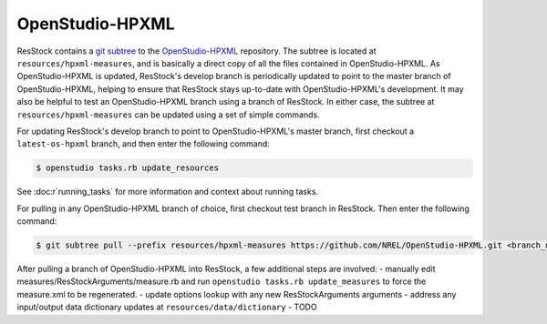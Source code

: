 OpenStudio-HPXML
================

ResStock contains a `git subtree <https://www.atlassian.com/git/tutorials/git-subtree>`_ to the `OpenStudio-HPXML <https://github.com/NREL/OpenStudio-HPXML>`_ repository.
The subtree is located at ``resources/hpxml-measures``, and is basically a direct copy of all the files contained in OpenStudio-HPXML.
As OpenStudio-HPXML is updated, ResStock's develop branch is periodically updated to point to the master branch of OpenStudio-HPXML, helping to ensure that ResStock stays up-to-date with OpenStudio-HPXML's development.
It may also be helpful to test an OpenStudio-HPXML branch using a branch of ResStock.
In either case, the subtree at ``resources/hpxml-measures`` can be updated using a set of simple commands.

.. _latest-os-hpxml:

For updating ResStock's develop branch to point to OpenStudio-HPXML's master branch, first checkout a ``latest-os-hpxml`` branch, and then enter the following command:

.. code:: bash

  $ openstudio tasks.rb update_resources

See :doc:r`running_tasks` for more information and context about running tasks.

.. _branch-os-hpxml:

For pulling in any OpenStudio-HPXML branch of choice, first checkout test branch in ResStock. Then enter the following command:

.. code:: bash

  $ git subtree pull --prefix resources/hpxml-measures https://github.com/NREL/OpenStudio-HPXML.git <branch_name> --squash

.. _other-updates:

After pulling a branch of OpenStudio-HPXML into ResStock, a few additional steps are involved:
- manually edit measures/ResStockArguments/measure.rb and run ``openstudio tasks.rb update_measures`` to force the measure.xml to be regenerated.
- update options lookup with any new ResStockArguments arguments
- address any input/output data dictionary updates at ``resources/data/dictionary``
- TODO
